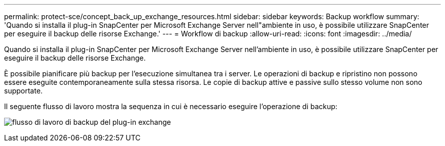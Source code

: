 ---
permalink: protect-sce/concept_back_up_exchange_resources.html 
sidebar: sidebar 
keywords: Backup workflow 
summary: 'Quando si installa il plug-in SnapCenter per Microsoft Exchange Server nell"ambiente in uso, è possibile utilizzare SnapCenter per eseguire il backup delle risorse Exchange.' 
---
= Workflow di backup
:allow-uri-read: 
:icons: font
:imagesdir: ../media/


[role="lead"]
Quando si installa il plug-in SnapCenter per Microsoft Exchange Server nell'ambiente in uso, è possibile utilizzare SnapCenter per eseguire il backup delle risorse Exchange.

È possibile pianificare più backup per l'esecuzione simultanea tra i server. Le operazioni di backup e ripristino non possono essere eseguite contemporaneamente sulla stessa risorsa. Le copie di backup attive e passive sullo stesso volume non sono supportate.

Il seguente flusso di lavoro mostra la sequenza in cui è necessario eseguire l'operazione di backup:

image:../media/sce_backup_workflow.gif["flusso di lavoro di backup del plug-in exchange"]
